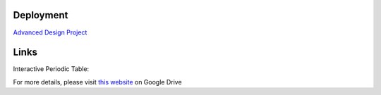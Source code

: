 Deployment
==========

`Advanced Design Project <https://advanced-design-project-plant-proposal.readthedocs.io/en/latest/?badge=latest>`_


Links
=====

Interactive Periodic Table:

.. raw:: html
   :file: periodic-table.html

For more details, please visit `this website <https://drive.google.com/drive/folders/1P25wyMHKvch4MaTkpnAdxPiI_tEmGBf0>`_ on Google Drive 
